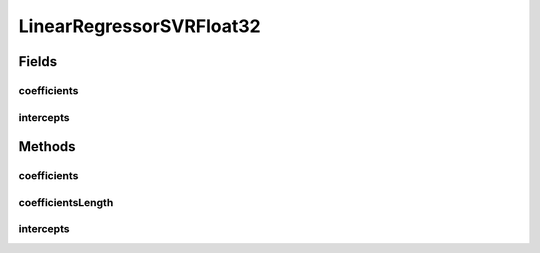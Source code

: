 LinearRegressorSVRFloat32
=========================

.. java:package:: mmlib4j.models.svr
   :noindex:

.. java:type:: public class LinearRegressorSVRFloat32 implements LinearRegressorSVR<float[]>

Fields
------
coefficients
^^^^^^^^^^^^

.. java:field::  float coefficients
   :outertype: LinearRegressorSVRFloat32

intercepts
^^^^^^^^^^

.. java:field::  float intercepts
   :outertype: LinearRegressorSVRFloat32

Methods
-------
coefficients
^^^^^^^^^^^^

.. java:method:: @Override public float[] coefficients()
   :outertype: LinearRegressorSVRFloat32

coefficientsLength
^^^^^^^^^^^^^^^^^^

.. java:method:: @Override public int coefficientsLength()
   :outertype: LinearRegressorSVRFloat32

intercepts
^^^^^^^^^^

.. java:method:: @Override public float[] intercepts()
   :outertype: LinearRegressorSVRFloat32

